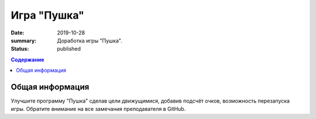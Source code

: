 Игра "Пушка"
##############

:date: 2019-10-28
:summary: Доработка игры "Пушка".
:status: published

.. default-role:: code
.. contents:: Содержание

Общая информация
================

Улучшите программу "Пушка" сделав цели движущимися, добавив подсчёт очков, возможность перезапуска игры.
Обратите внимание на все замечания преподавателя в GitHub.

